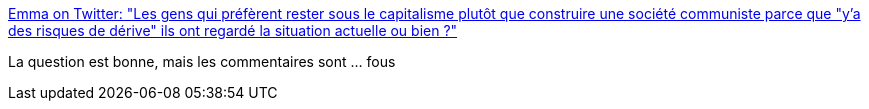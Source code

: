 :jbake-type: post
:jbake-status: published
:jbake-title: Emma on Twitter: "Les gens qui préfèrent rester sous le capitalisme plutôt que construire une société communiste parce que "y'a des risques de dérive" ils ont regardé la situation actuelle ou bien ?"
:jbake-tags: politique,économie,_mois_juin,_année_2019
:jbake-date: 2019-06-02
:jbake-depth: ../
:jbake-uri: shaarli/1559485897000.adoc
:jbake-source: https://nicolas-delsaux.hd.free.fr/Shaarli?searchterm=https%3A%2F%2Ftwitter.com%2FKerriganNuNue%2Fstatus%2F1133698071269789697&searchtags=politique+%C3%A9conomie+_mois_juin+_ann%C3%A9e_2019
:jbake-style: shaarli

https://twitter.com/KerriganNuNue/status/1133698071269789697[Emma on Twitter: "Les gens qui préfèrent rester sous le capitalisme plutôt que construire une société communiste parce que "y'a des risques de dérive" ils ont regardé la situation actuelle ou bien ?"]

La question est bonne, mais les commentaires sont ... fous
